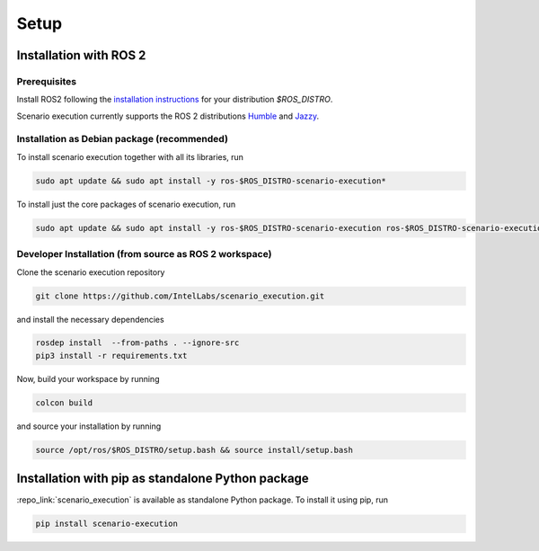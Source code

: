 
Setup
=====

Installation with ROS 2
-----------------------

Prerequisites
^^^^^^^^^^^^^

Install ROS2 following the `installation instructions <https://docs.ros.org/en/jazzy/Installation.html>`_ for your distribution `$ROS_DISTRO`.

Scenario execution currently supports the ROS 2 distributions `Humble <https://docs.ros.org/en/humble/index.html>`_ and `Jazzy <https://docs.ros.org/en/jazzy/index.html>`_.

Installation as Debian package (recommended)
^^^^^^^^^^^^^^^^^^^^^^^^^^^^^^^^^^^^^^^^^^^^

To install scenario execution together with all its libraries, run

.. code-block:: bash

   sudo apt update && sudo apt install -y ros-$ROS_DISTRO-scenario-execution*

To install just the core packages of scenario execution, run

.. code-block:: bash

   sudo apt update && sudo apt install -y ros-$ROS_DISTRO-scenario-execution ros-$ROS_DISTRO-scenario-execution-ros ros-$ROS_DISTRO-scenario-execution-rviz  


Developer Installation (from source as ROS 2 workspace)
^^^^^^^^^^^^^^^^^^^^^^^^^^^^^^^^^^^^^^^^^^^^^^^^^^^^^^^

Clone the scenario execution repository

.. code-block:: bash

   git clone https://github.com/IntelLabs/scenario_execution.git

and install the necessary dependencies

.. code-block:: bash

   rosdep install  --from-paths . --ignore-src
   pip3 install -r requirements.txt

Now, build your workspace by running

.. code-block:: bash

   colcon build

and source your installation by running

.. code-block:: bash

   source /opt/ros/$ROS_DISTRO/setup.bash && source install/setup.bash

.. _install_with_pip:

Installation with pip as standalone Python package
--------------------------------------------------

:repo_link:`scenario_execution` is available as standalone Python package.
To install it using pip, run

.. code-block:: bash

   pip install scenario-execution
